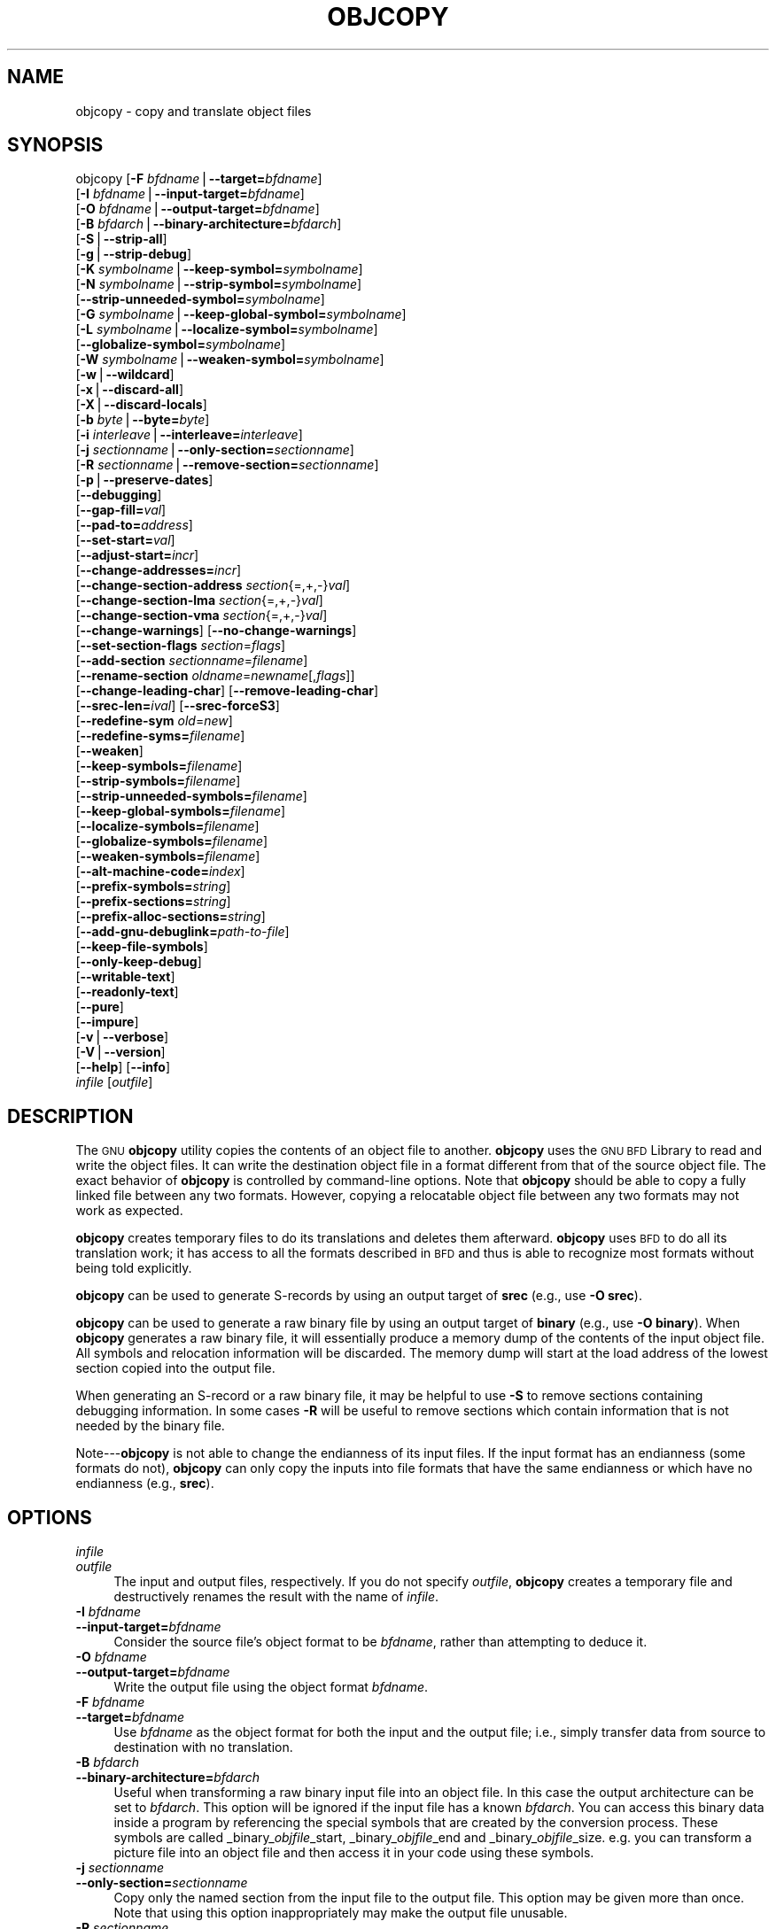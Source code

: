 .\" Automatically generated by Pod::Man version 1.15
.\" Thu Jan 19 19:58:14 2006
.\"
.\" Standard preamble:
.\" ======================================================================
.de Sh \" Subsection heading
.br
.if t .Sp
.ne 5
.PP
\fB\\$1\fR
.PP
..
.de Sp \" Vertical space (when we can't use .PP)
.if t .sp .5v
.if n .sp
..
.de Ip \" List item
.br
.ie \\n(.$>=3 .ne \\$3
.el .ne 3
.IP "\\$1" \\$2
..
.de Vb \" Begin verbatim text
.ft CW
.nf
.ne \\$1
..
.de Ve \" End verbatim text
.ft R

.fi
..
.\" Set up some character translations and predefined strings.  \*(-- will
.\" give an unbreakable dash, \*(PI will give pi, \*(L" will give a left
.\" double quote, and \*(R" will give a right double quote.  | will give a
.\" real vertical bar.  \*(C+ will give a nicer C++.  Capital omega is used
.\" to do unbreakable dashes and therefore won't be available.  \*(C` and
.\" \*(C' expand to `' in nroff, nothing in troff, for use with C<>
.tr \(*W-|\(bv\*(Tr
.ds C+ C\v'-.1v'\h'-1p'\s-2+\h'-1p'+\s0\v'.1v'\h'-1p'
.ie n \{\
.    ds -- \(*W-
.    ds PI pi
.    if (\n(.H=4u)&(1m=24u) .ds -- \(*W\h'-12u'\(*W\h'-12u'-\" diablo 10 pitch
.    if (\n(.H=4u)&(1m=20u) .ds -- \(*W\h'-12u'\(*W\h'-8u'-\"  diablo 12 pitch
.    ds L" ""
.    ds R" ""
.    ds C` ""
.    ds C' ""
'br\}
.el\{\
.    ds -- \|\(em\|
.    ds PI \(*p
.    ds L" ``
.    ds R" ''
'br\}
.\"
.\" If the F register is turned on, we'll generate index entries on stderr
.\" for titles (.TH), headers (.SH), subsections (.Sh), items (.Ip), and
.\" index entries marked with X<> in POD.  Of course, you'll have to process
.\" the output yourself in some meaningful fashion.
.if \nF \{\
.    de IX
.    tm Index:\\$1\t\\n%\t"\\$2"
..
.    nr % 0
.    rr F
.\}
.\"
.\" For nroff, turn off justification.  Always turn off hyphenation; it
.\" makes way too many mistakes in technical documents.
.hy 0
.\"
.\" Accent mark definitions (@(#)ms.acc 1.5 88/02/08 SMI; from UCB 4.2).
.\" Fear.  Run.  Save yourself.  No user-serviceable parts.
.bd B 3
.    \" fudge factors for nroff and troff
.if n \{\
.    ds #H 0
.    ds #V .8m
.    ds #F .3m
.    ds #[ \f1
.    ds #] \fP
.\}
.if t \{\
.    ds #H ((1u-(\\\\n(.fu%2u))*.13m)
.    ds #V .6m
.    ds #F 0
.    ds #[ \&
.    ds #] \&
.\}
.    \" simple accents for nroff and troff
.if n \{\
.    ds ' \&
.    ds ` \&
.    ds ^ \&
.    ds , \&
.    ds ~ ~
.    ds /
.\}
.if t \{\
.    ds ' \\k:\h'-(\\n(.wu*8/10-\*(#H)'\'\h"|\\n:u"
.    ds ` \\k:\h'-(\\n(.wu*8/10-\*(#H)'\`\h'|\\n:u'
.    ds ^ \\k:\h'-(\\n(.wu*10/11-\*(#H)'^\h'|\\n:u'
.    ds , \\k:\h'-(\\n(.wu*8/10)',\h'|\\n:u'
.    ds ~ \\k:\h'-(\\n(.wu-\*(#H-.1m)'~\h'|\\n:u'
.    ds / \\k:\h'-(\\n(.wu*8/10-\*(#H)'\z\(sl\h'|\\n:u'
.\}
.    \" troff and (daisy-wheel) nroff accents
.ds : \\k:\h'-(\\n(.wu*8/10-\*(#H+.1m+\*(#F)'\v'-\*(#V'\z.\h'.2m+\*(#F'.\h'|\\n:u'\v'\*(#V'
.ds 8 \h'\*(#H'\(*b\h'-\*(#H'
.ds o \\k:\h'-(\\n(.wu+\w'\(de'u-\*(#H)/2u'\v'-.3n'\*(#[\z\(de\v'.3n'\h'|\\n:u'\*(#]
.ds d- \h'\*(#H'\(pd\h'-\w'~'u'\v'-.25m'\f2\(hy\fP\v'.25m'\h'-\*(#H'
.ds D- D\\k:\h'-\w'D'u'\v'-.11m'\z\(hy\v'.11m'\h'|\\n:u'
.ds th \*(#[\v'.3m'\s+1I\s-1\v'-.3m'\h'-(\w'I'u*2/3)'\s-1o\s+1\*(#]
.ds Th \*(#[\s+2I\s-2\h'-\w'I'u*3/5'\v'-.3m'o\v'.3m'\*(#]
.ds ae a\h'-(\w'a'u*4/10)'e
.ds Ae A\h'-(\w'A'u*4/10)'E
.    \" corrections for vroff
.if v .ds ~ \\k:\h'-(\\n(.wu*9/10-\*(#H)'\s-2\u~\d\s+2\h'|\\n:u'
.if v .ds ^ \\k:\h'-(\\n(.wu*10/11-\*(#H)'\v'-.4m'^\v'.4m'\h'|\\n:u'
.    \" for low resolution devices (crt and lpr)
.if \n(.H>23 .if \n(.V>19 \
\{\
.    ds : e
.    ds 8 ss
.    ds o a
.    ds d- d\h'-1'\(ga
.    ds D- D\h'-1'\(hy
.    ds th \o'bp'
.    ds Th \o'LP'
.    ds ae ae
.    ds Ae AE
.\}
.rm #[ #] #H #V #F C
.\" ======================================================================
.\"
.IX Title "OBJCOPY 1"
.TH OBJCOPY 1 "binutils-2.16.91" "2006-01-19" "GNU Development Tools"
.UC
.SH "NAME"
objcopy \- copy and translate object files
.SH "SYNOPSIS"
.IX Header "SYNOPSIS"
objcopy [\fB\-F\fR \fIbfdname\fR|\fB\*(--target=\fR\fIbfdname\fR]
        [\fB\-I\fR \fIbfdname\fR|\fB\*(--input-target=\fR\fIbfdname\fR]
        [\fB\-O\fR \fIbfdname\fR|\fB\*(--output-target=\fR\fIbfdname\fR]
        [\fB\-B\fR \fIbfdarch\fR|\fB\*(--binary-architecture=\fR\fIbfdarch\fR]
        [\fB\-S\fR|\fB\*(--strip-all\fR]
        [\fB\-g\fR|\fB\*(--strip-debug\fR]
        [\fB\-K\fR \fIsymbolname\fR|\fB\*(--keep-symbol=\fR\fIsymbolname\fR]
        [\fB\-N\fR \fIsymbolname\fR|\fB\*(--strip-symbol=\fR\fIsymbolname\fR]
        [\fB\*(--strip-unneeded-symbol=\fR\fIsymbolname\fR]
        [\fB\-G\fR \fIsymbolname\fR|\fB\*(--keep-global-symbol=\fR\fIsymbolname\fR]
        [\fB\-L\fR \fIsymbolname\fR|\fB\*(--localize-symbol=\fR\fIsymbolname\fR]
        [\fB\*(--globalize-symbol=\fR\fIsymbolname\fR]
        [\fB\-W\fR \fIsymbolname\fR|\fB\*(--weaken-symbol=\fR\fIsymbolname\fR]
        [\fB\-w\fR|\fB\*(--wildcard\fR]
        [\fB\-x\fR|\fB\*(--discard-all\fR]
        [\fB\-X\fR|\fB\*(--discard-locals\fR]
        [\fB\-b\fR \fIbyte\fR|\fB\*(--byte=\fR\fIbyte\fR]
        [\fB\-i\fR \fIinterleave\fR|\fB\*(--interleave=\fR\fIinterleave\fR]
        [\fB\-j\fR \fIsectionname\fR|\fB\*(--only-section=\fR\fIsectionname\fR]
        [\fB\-R\fR \fIsectionname\fR|\fB\*(--remove-section=\fR\fIsectionname\fR]
        [\fB\-p\fR|\fB\*(--preserve-dates\fR]
        [\fB\*(--debugging\fR]
        [\fB\*(--gap-fill=\fR\fIval\fR]
        [\fB\*(--pad-to=\fR\fIaddress\fR]
        [\fB\*(--set-start=\fR\fIval\fR]
        [\fB\*(--adjust-start=\fR\fIincr\fR]
        [\fB\*(--change-addresses=\fR\fIincr\fR]
        [\fB\*(--change-section-address\fR \fIsection\fR{=,+,\-}\fIval\fR]
        [\fB\*(--change-section-lma\fR \fIsection\fR{=,+,\-}\fIval\fR]
        [\fB\*(--change-section-vma\fR \fIsection\fR{=,+,\-}\fIval\fR]
        [\fB\*(--change-warnings\fR] [\fB\*(--no-change-warnings\fR]
        [\fB\*(--set-section-flags\fR \fIsection\fR=\fIflags\fR]
        [\fB\*(--add-section\fR \fIsectionname\fR=\fIfilename\fR]
        [\fB\*(--rename-section\fR \fIoldname\fR=\fInewname\fR[,\fIflags\fR]]
        [\fB\*(--change-leading-char\fR] [\fB\*(--remove-leading-char\fR]
        [\fB\*(--srec-len=\fR\fIival\fR] [\fB\*(--srec-forceS3\fR]
        [\fB\*(--redefine-sym\fR \fIold\fR=\fInew\fR]
        [\fB\*(--redefine-syms=\fR\fIfilename\fR]
        [\fB\*(--weaken\fR]
        [\fB\*(--keep-symbols=\fR\fIfilename\fR]
        [\fB\*(--strip-symbols=\fR\fIfilename\fR]
        [\fB\*(--strip-unneeded-symbols=\fR\fIfilename\fR]
        [\fB\*(--keep-global-symbols=\fR\fIfilename\fR]
        [\fB\*(--localize-symbols=\fR\fIfilename\fR]
        [\fB\*(--globalize-symbols=\fR\fIfilename\fR]
        [\fB\*(--weaken-symbols=\fR\fIfilename\fR]
        [\fB\*(--alt-machine-code=\fR\fIindex\fR]
        [\fB\*(--prefix-symbols=\fR\fIstring\fR]
        [\fB\*(--prefix-sections=\fR\fIstring\fR]
        [\fB\*(--prefix-alloc-sections=\fR\fIstring\fR]
        [\fB\*(--add-gnu-debuglink=\fR\fIpath-to-file\fR]
        [\fB\*(--keep-file-symbols\fR]
        [\fB\*(--only-keep-debug\fR]
        [\fB\*(--writable-text\fR]
        [\fB\*(--readonly-text\fR]
        [\fB\*(--pure\fR]
        [\fB\*(--impure\fR]
        [\fB\-v\fR|\fB\*(--verbose\fR]
        [\fB\-V\fR|\fB\*(--version\fR]  
        [\fB\*(--help\fR] [\fB\*(--info\fR]
        \fIinfile\fR [\fIoutfile\fR]
.SH "DESCRIPTION"
.IX Header "DESCRIPTION"
The \s-1GNU\s0 \fBobjcopy\fR utility copies the contents of an object
file to another.  \fBobjcopy\fR uses the \s-1GNU\s0 \s-1BFD\s0 Library to
read and write the object files.  It can write the destination object
file in a format different from that of the source object file.  The
exact behavior of \fBobjcopy\fR is controlled by command-line options.
Note that \fBobjcopy\fR should be able to copy a fully linked file
between any two formats. However, copying a relocatable object file
between any two formats may not work as expected.
.PP
\&\fBobjcopy\fR creates temporary files to do its translations and
deletes them afterward.  \fBobjcopy\fR uses \s-1BFD\s0 to do all its
translation work; it has access to all the formats described in \s-1BFD\s0
and thus is able to recognize most formats without being told
explicitly.  
.PP
\&\fBobjcopy\fR can be used to generate S-records by using an output
target of \fBsrec\fR (e.g., use \fB\-O srec\fR).
.PP
\&\fBobjcopy\fR can be used to generate a raw binary file by using an
output target of \fBbinary\fR (e.g., use \fB\-O binary\fR).  When
\&\fBobjcopy\fR generates a raw binary file, it will essentially produce
a memory dump of the contents of the input object file.  All symbols and
relocation information will be discarded.  The memory dump will start at
the load address of the lowest section copied into the output file.
.PP
When generating an S-record or a raw binary file, it may be helpful to
use \fB\-S\fR to remove sections containing debugging information.  In
some cases \fB\-R\fR will be useful to remove sections which contain
information that is not needed by the binary file.
.PP
Note\-\--\fBobjcopy\fR is not able to change the endianness of its input
files.  If the input format has an endianness (some formats do not),
\&\fBobjcopy\fR can only copy the inputs into file formats that have the
same endianness or which have no endianness (e.g., \fBsrec\fR).
.SH "OPTIONS"
.IX Header "OPTIONS"
.Ip "\fIinfile\fR" 4
.IX Item "infile"
.PD 0
.Ip "\fIoutfile\fR" 4
.IX Item "outfile"
.PD
The input and output files, respectively.
If you do not specify \fIoutfile\fR, \fBobjcopy\fR creates a
temporary file and destructively renames the result with
the name of \fIinfile\fR.
.Ip "\fB\-I\fR \fIbfdname\fR" 4
.IX Item "-I bfdname"
.PD 0
.Ip "\fB\*(--input-target=\fR\fIbfdname\fR" 4
.IX Item "input-target=bfdname"
.PD
Consider the source file's object format to be \fIbfdname\fR, rather than
attempting to deduce it.  
.Ip "\fB\-O\fR \fIbfdname\fR" 4
.IX Item "-O bfdname"
.PD 0
.Ip "\fB\*(--output-target=\fR\fIbfdname\fR" 4
.IX Item "output-target=bfdname"
.PD
Write the output file using the object format \fIbfdname\fR.
.Ip "\fB\-F\fR \fIbfdname\fR" 4
.IX Item "-F bfdname"
.PD 0
.Ip "\fB\*(--target=\fR\fIbfdname\fR" 4
.IX Item "target=bfdname"
.PD
Use \fIbfdname\fR as the object format for both the input and the output
file; i.e., simply transfer data from source to destination with no
translation.  
.Ip "\fB\-B\fR \fIbfdarch\fR" 4
.IX Item "-B bfdarch"
.PD 0
.Ip "\fB\*(--binary-architecture=\fR\fIbfdarch\fR" 4
.IX Item "binary-architecture=bfdarch"
.PD
Useful when transforming a raw binary input file into an object file.
In this case the output architecture can be set to \fIbfdarch\fR. This
option will be ignored if the input file has a known \fIbfdarch\fR. You
can access this binary data inside a program by referencing the special
symbols that are created by the conversion process.  These symbols are
called _binary_\fIobjfile\fR_start, _binary_\fIobjfile\fR_end and
_binary_\fIobjfile\fR_size.  e.g. you can transform a picture file into
an object file and then access it in your code using these symbols. 
.Ip "\fB\-j\fR \fIsectionname\fR" 4
.IX Item "-j sectionname"
.PD 0
.Ip "\fB\*(--only-section=\fR\fIsectionname\fR" 4
.IX Item "only-section=sectionname"
.PD
Copy only the named section from the input file to the output file.
This option may be given more than once.  Note that using this option
inappropriately may make the output file unusable.
.Ip "\fB\-R\fR \fIsectionname\fR" 4
.IX Item "-R sectionname"
.PD 0
.Ip "\fB\*(--remove-section=\fR\fIsectionname\fR" 4
.IX Item "remove-section=sectionname"
.PD
Remove any section named \fIsectionname\fR from the output file.  This
option may be given more than once.  Note that using this option
inappropriately may make the output file unusable.
.Ip "\fB\-S\fR" 4
.IX Item "-S"
.PD 0
.Ip "\fB\*(--strip-all\fR" 4
.IX Item "strip-all"
.PD
Do not copy relocation and symbol information from the source file.
.Ip "\fB\-g\fR" 4
.IX Item "-g"
.PD 0
.Ip "\fB\*(--strip-debug\fR" 4
.IX Item "strip-debug"
.PD
Do not copy debugging symbols or sections from the source file.
.Ip "\fB\*(--strip-unneeded\fR" 4
.IX Item "strip-unneeded"
Strip all symbols that are not needed for relocation processing.
.Ip "\fB\-K\fR \fIsymbolname\fR" 4
.IX Item "-K symbolname"
.PD 0
.Ip "\fB\*(--keep-symbol=\fR\fIsymbolname\fR" 4
.IX Item "keep-symbol=symbolname"
.PD
When stripping symbols, keep symbol \fIsymbolname\fR even if it would
normally be stripped.  This option may be given more than once.
.Ip "\fB\-N\fR \fIsymbolname\fR" 4
.IX Item "-N symbolname"
.PD 0
.Ip "\fB\*(--strip-symbol=\fR\fIsymbolname\fR" 4
.IX Item "strip-symbol=symbolname"
.PD
Do not copy symbol \fIsymbolname\fR from the source file.  This option
may be given more than once.
.Ip "\fB\*(--strip-unneeded-symbol=\fR\fIsymbolname\fR" 4
.IX Item "strip-unneeded-symbol=symbolname"
Do not copy symbol \fIsymbolname\fR from the source file unless it is needed
by a relocation.  This option may be given more than once.
.Ip "\fB\-G\fR \fIsymbolname\fR" 4
.IX Item "-G symbolname"
.PD 0
.Ip "\fB\*(--keep-global-symbol=\fR\fIsymbolname\fR" 4
.IX Item "keep-global-symbol=symbolname"
.PD
Keep only symbol \fIsymbolname\fR global.  Make all other symbols local
to the file, so that they are not visible externally.  This option may
be given more than once.
.Ip "\fB\-L\fR \fIsymbolname\fR" 4
.IX Item "-L symbolname"
.PD 0
.Ip "\fB\*(--localize-symbol=\fR\fIsymbolname\fR" 4
.IX Item "localize-symbol=symbolname"
.PD
Make symbol \fIsymbolname\fR local to the file, so that it is not
visible externally.  This option may be given more than once.
.Ip "\fB\-W\fR \fIsymbolname\fR" 4
.IX Item "-W symbolname"
.PD 0
.Ip "\fB\*(--weaken-symbol=\fR\fIsymbolname\fR" 4
.IX Item "weaken-symbol=symbolname"
.PD
Make symbol \fIsymbolname\fR weak. This option may be given more than once.
.Ip "\fB\*(--globalize-symbol=\fR\fIsymbolname\fR" 4
.IX Item "globalize-symbol=symbolname"
Give symbol \fIsymbolname\fR global scoping so that it is visible
outside of the file in which it is defined.  This option may be given
more than once.
.Ip "\fB\-w\fR" 4
.IX Item "-w"
.PD 0
.Ip "\fB\*(--wildcard\fR" 4
.IX Item "wildcard"
.PD
Permit regular expressions in \fIsymbolname\fRs used in other command
line options.  The question mark (?), asterisk (*), backslash (\e) and
square brackets ([]) operators can be used anywhere in the symbol
name.  If the first character of the symbol name is the exclamation
point (!) then the sense of the switch is reversed for that symbol.
For example:
.Sp
.Vb 1
\&          -w -W !foo -W fo*
.Ve
would cause objcopy to weaken all symbols that start with \*(L"fo\*(R"
except for the symbol \*(L"foo\*(R".
.Ip "\fB\-x\fR" 4
.IX Item "-x"
.PD 0
.Ip "\fB\*(--discard-all\fR" 4
.IX Item "discard-all"
.PD
Do not copy non-global symbols from the source file.
.Ip "\fB\-X\fR" 4
.IX Item "-X"
.PD 0
.Ip "\fB\*(--discard-locals\fR" 4
.IX Item "discard-locals"
.PD
Do not copy compiler-generated local symbols.
(These usually start with \fBL\fR or \fB.\fR.)
.Ip "\fB\-b\fR \fIbyte\fR" 4
.IX Item "-b byte"
.PD 0
.Ip "\fB\*(--byte=\fR\fIbyte\fR" 4
.IX Item "byte=byte"
.PD
Keep only every \fIbyte\fRth byte of the input file (header data is not
affected).  \fIbyte\fR can be in the range from 0 to \fIinterleave\fR\-1,
where \fIinterleave\fR is given by the \fB\-i\fR or \fB\*(--interleave\fR
option, or the default of 4.  This option is useful for creating files
to program \s-1ROM\s0.  It is typically used with an \f(CW\*(C`srec\*(C'\fR output
target.
.Ip "\fB\-i\fR \fIinterleave\fR" 4
.IX Item "-i interleave"
.PD 0
.Ip "\fB\*(--interleave=\fR\fIinterleave\fR" 4
.IX Item "interleave=interleave"
.PD
Only copy one out of every \fIinterleave\fR bytes.  Select which byte to
copy with the \fB\-b\fR or \fB\*(--byte\fR option.  The default is 4.
\&\fBobjcopy\fR ignores this option if you do not specify either \fB\-b\fR or
\&\fB\*(--byte\fR.
.Ip "\fB\-p\fR" 4
.IX Item "-p"
.PD 0
.Ip "\fB\*(--preserve-dates\fR" 4
.IX Item "preserve-dates"
.PD
Set the access and modification dates of the output file to be the same
as those of the input file.
.Ip "\fB\*(--debugging\fR" 4
.IX Item "debugging"
Convert debugging information, if possible.  This is not the default
because only certain debugging formats are supported, and the
conversion process can be time consuming.
.Ip "\fB\*(--gap-fill\fR \fIval\fR" 4
.IX Item "gap-fill val"
Fill gaps between sections with \fIval\fR.  This operation applies to
the \fIload address\fR (\s-1LMA\s0) of the sections.  It is done by increasing
the size of the section with the lower address, and filling in the extra
space created with \fIval\fR.
.Ip "\fB\*(--pad-to\fR \fIaddress\fR" 4
.IX Item "pad-to address"
Pad the output file up to the load address \fIaddress\fR.  This is
done by increasing the size of the last section.  The extra space is
filled in with the value specified by \fB\*(--gap-fill\fR (default zero).
.Ip "\fB\*(--set-start\fR \fIval\fR" 4
.IX Item "set-start val"
Set the start address of the new file to \fIval\fR.  Not all object file
formats support setting the start address.
.Ip "\fB\*(--change-start\fR \fIincr\fR" 4
.IX Item "change-start incr"
.PD 0
.Ip "\fB\*(--adjust-start\fR \fIincr\fR" 4
.IX Item "adjust-start incr"
.PD
Change the start address by adding \fIincr\fR.  Not all object file
formats support setting the start address.
.Ip "\fB\*(--change-addresses\fR \fIincr\fR" 4
.IX Item "change-addresses incr"
.PD 0
.Ip "\fB\*(--adjust-vma\fR \fIincr\fR" 4
.IX Item "adjust-vma incr"
.PD
Change the \s-1VMA\s0 and \s-1LMA\s0 addresses of all sections, as well as the start
address, by adding \fIincr\fR.  Some object file formats do not permit
section addresses to be changed arbitrarily.  Note that this does not
relocate the sections; if the program expects sections to be loaded at a
certain address, and this option is used to change the sections such
that they are loaded at a different address, the program may fail. 
.Ip "\fB\*(--change-section-address\fR \fIsection\fR\fB{=,+,\-}\fR\fIval\fR" 4
.IX Item "change-section-address section{=,+,-}val"
.PD 0
.Ip "\fB\*(--adjust-section-vma\fR \fIsection\fR\fB{=,+,\-}\fR\fIval\fR" 4
.IX Item "adjust-section-vma section{=,+,-}val"
.PD
Set or change both the \s-1VMA\s0 address and the \s-1LMA\s0 address of the named
\&\fIsection\fR.  If \fB=\fR is used, the section address is set to
\&\fIval\fR.  Otherwise, \fIval\fR is added to or subtracted from the
section address.  See the comments under \fB\*(--change-addresses\fR,
above. If \fIsection\fR does not exist in the input file, a warning will
be issued, unless \fB\*(--no-change-warnings\fR is used.
.Ip "\fB\*(--change-section-lma\fR \fIsection\fR\fB{=,+,\-}\fR\fIval\fR" 4
.IX Item "change-section-lma section{=,+,-}val"
Set or change the \s-1LMA\s0 address of the named \fIsection\fR.  The \s-1LMA\s0
address is the address where the section will be loaded into memory at
program load time.  Normally this is the same as the \s-1VMA\s0 address, which
is the address of the section at program run time, but on some systems,
especially those where a program is held in \s-1ROM\s0, the two can be
different.  If \fB=\fR is used, the section address is set to
\&\fIval\fR.  Otherwise, \fIval\fR is added to or subtracted from the
section address.  See the comments under \fB\*(--change-addresses\fR,
above.  If \fIsection\fR does not exist in the input file, a warning
will be issued, unless \fB\*(--no-change-warnings\fR is used.  
.Ip "\fB\*(--change-section-vma\fR \fIsection\fR\fB{=,+,\-}\fR\fIval\fR" 4
.IX Item "change-section-vma section{=,+,-}val"
Set or change the \s-1VMA\s0 address of the named \fIsection\fR.  The \s-1VMA\s0
address is the address where the section will be located once the
program has started executing.  Normally this is the same as the \s-1LMA\s0
address, which is the address where the section will be loaded into
memory, but on some systems, especially those where a program is held in
\&\s-1ROM\s0, the two can be different.  If \fB=\fR is used, the section address
is set to \fIval\fR.  Otherwise, \fIval\fR is added to or subtracted
from the section address.  See the comments under
\&\fB\*(--change-addresses\fR, above.  If \fIsection\fR does not exist in
the input file, a warning will be issued, unless
\&\fB\*(--no-change-warnings\fR is used.   
.Ip "\fB\*(--change-warnings\fR" 4
.IX Item "change-warnings"
.PD 0
.Ip "\fB\*(--adjust-warnings\fR" 4
.IX Item "adjust-warnings"
.PD
If \fB\*(--change-section-address\fR or \fB\*(--change-section-lma\fR or
\&\fB\*(--change-section-vma\fR is used, and the named section does not
exist, issue a warning.  This is the default. 
.Ip "\fB\*(--no-change-warnings\fR" 4
.IX Item "no-change-warnings"
.PD 0
.Ip "\fB\*(--no-adjust-warnings\fR" 4
.IX Item "no-adjust-warnings"
.PD
Do not issue a warning if \fB\*(--change-section-address\fR or
\&\fB\*(--adjust-section-lma\fR or \fB\*(--adjust-section-vma\fR is used, even
if the named section does not exist. 
.Ip "\fB\*(--set-section-flags\fR \fIsection\fR\fB=\fR\fIflags\fR" 4
.IX Item "set-section-flags section=flags"
Set the flags for the named section.  The \fIflags\fR argument is a
comma separated string of flag names.  The recognized names are
\&\fBalloc\fR, \fBcontents\fR, \fBload\fR, \fBnoload\fR,
\&\fBreadonly\fR, \fBcode\fR, \fBdata\fR, \fBrom\fR, \fBshare\fR, and
\&\fBdebug\fR.  You can set the \fBcontents\fR flag for a section which
does not have contents, but it is not meaningful to clear the
\&\fBcontents\fR flag of a section which does have contents\*(--just remove
the section instead.  Not all flags are meaningful for all object file
formats.
.Ip "\fB\*(--add-section\fR \fIsectionname\fR\fB=\fR\fIfilename\fR" 4
.IX Item "add-section sectionname=filename"
Add a new section named \fIsectionname\fR while copying the file.  The
contents of the new section are taken from the file \fIfilename\fR.  The
size of the section will be the size of the file.  This option only
works on file formats which can support sections with arbitrary names.
.Ip "\fB\*(--rename-section\fR \fIoldname\fR\fB=\fR\fInewname\fR\fB[,\fR\fIflags\fR\fB]\fR" 4
.IX Item "rename-section oldname=newname[,flags]"
Rename a section from \fIoldname\fR to \fInewname\fR, optionally
changing the section's flags to \fIflags\fR in the process.  This has
the advantage over usng a linker script to perform the rename in that
the output stays as an object file and does not become a linked
executable.
.Sp
This option is particularly helpful when the input format is binary,
since this will always create a section called .data.  If for example,
you wanted instead to create a section called .rodata containing binary
data you could use the following command line to achieve it:
.Sp
.Vb 3
\&          objcopy -I binary -O <output_format> -B <architecture> \e
\&           --rename-section .data=.rodata,alloc,load,readonly,data,contents \e
\&           <input_binary_file> <output_object_file>
.Ve
.Ip "\fB\*(--change-leading-char\fR" 4
.IX Item "change-leading-char"
Some object file formats use special characters at the start of
symbols.  The most common such character is underscore, which compilers
often add before every symbol.  This option tells \fBobjcopy\fR to
change the leading character of every symbol when it converts between
object file formats.  If the object file formats use the same leading
character, this option has no effect.  Otherwise, it will add a
character, or remove a character, or change a character, as
appropriate.
.Ip "\fB\*(--remove-leading-char\fR" 4
.IX Item "remove-leading-char"
If the first character of a global symbol is a special symbol leading
character used by the object file format, remove the character.  The
most common symbol leading character is underscore.  This option will
remove a leading underscore from all global symbols.  This can be useful
if you want to link together objects of different file formats with
different conventions for symbol names.  This is different from
\&\fB\*(--change-leading-char\fR because it always changes the symbol name
when appropriate, regardless of the object file format of the output
file.
.Ip "\fB\*(--srec-len=\fR\fIival\fR" 4
.IX Item "srec-len=ival"
Meaningful only for srec output.  Set the maximum length of the Srecords
being produced to \fIival\fR.  This length covers both address, data and
crc fields.
.Ip "\fB\*(--srec-forceS3\fR" 4
.IX Item "srec-forceS3"
Meaningful only for srec output.  Avoid generation of S1/S2 records, 
creating S3\-only record format.
.Ip "\fB\*(--redefine-sym\fR \fIold\fR\fB=\fR\fInew\fR" 4
.IX Item "redefine-sym old=new"
Change the name of a symbol \fIold\fR, to \fInew\fR.  This can be useful
when one is trying link two things together for which you have no
source, and there are name collisions.
.Ip "\fB\*(--redefine-syms=\fR\fIfilename\fR" 4
.IX Item "redefine-syms=filename"
Apply \fB\*(--redefine-sym\fR to each symbol pair "\fIold\fR \fInew\fR"
listed in the file \fIfilename\fR.  \fIfilename\fR is simply a flat file,
with one symbol pair per line.  Line comments may be introduced by the hash
character.  This option may be given more than once.
.Ip "\fB\*(--weaken\fR" 4
.IX Item "weaken"
Change all global symbols in the file to be weak.  This can be useful
when building an object which will be linked against other objects using
the \fB\-R\fR option to the linker.  This option is only effective when
using an object file format which supports weak symbols.
.Ip "\fB\*(--keep-symbols=\fR\fIfilename\fR" 4
.IX Item "keep-symbols=filename"
Apply \fB\*(--keep-symbol\fR option to each symbol listed in the file
\&\fIfilename\fR.  \fIfilename\fR is simply a flat file, with one symbol
name per line.  Line comments may be introduced by the hash character.
This option may be given more than once.
.Ip "\fB\*(--strip-symbols=\fR\fIfilename\fR" 4
.IX Item "strip-symbols=filename"
Apply \fB\*(--strip-symbol\fR option to each symbol listed in the file
\&\fIfilename\fR.  \fIfilename\fR is simply a flat file, with one symbol
name per line.  Line comments may be introduced by the hash character.
This option may be given more than once.
.Ip "\fB\*(--strip-unneeded-symbols=\fR\fIfilename\fR" 4
.IX Item "strip-unneeded-symbols=filename"
Apply \fB\*(--strip-unneeded-symbol\fR option to each symbol listed in
the file \fIfilename\fR.  \fIfilename\fR is simply a flat file, with one
symbol name per line.  Line comments may be introduced by the hash
character.  This option may be given more than once.
.Ip "\fB\*(--keep-global-symbols=\fR\fIfilename\fR" 4
.IX Item "keep-global-symbols=filename"
Apply \fB\*(--keep-global-symbol\fR option to each symbol listed in the
file \fIfilename\fR.  \fIfilename\fR is simply a flat file, with one
symbol name per line.  Line comments may be introduced by the hash
character.  This option may be given more than once.
.Ip "\fB\*(--localize-symbols=\fR\fIfilename\fR" 4
.IX Item "localize-symbols=filename"
Apply \fB\*(--localize-symbol\fR option to each symbol listed in the file
\&\fIfilename\fR.  \fIfilename\fR is simply a flat file, with one symbol
name per line.  Line comments may be introduced by the hash character.
This option may be given more than once.
.Ip "\fB\*(--globalize-symbols=\fR\fIfilename\fR" 4
.IX Item "globalize-symbols=filename"
Apply \fB\*(--globalize-symbol\fR option to each symbol listed in the file
\&\fIfilename\fR.  \fIfilename\fR is simply a flat file, with one symbol
name per line.  Line comments may be introduced by the hash character.
This option may be given more than once.
.Ip "\fB\*(--weaken-symbols=\fR\fIfilename\fR" 4
.IX Item "weaken-symbols=filename"
Apply \fB\*(--weaken-symbol\fR option to each symbol listed in the file
\&\fIfilename\fR.  \fIfilename\fR is simply a flat file, with one symbol
name per line.  Line comments may be introduced by the hash character.
This option may be given more than once.
.Ip "\fB\*(--alt-machine-code=\fR\fIindex\fR" 4
.IX Item "alt-machine-code=index"
If the output architecture has alternate machine codes, use the
\&\fIindex\fRth code instead of the default one.  This is useful in case
a machine is assigned an official code and the tool-chain adopts the 
new code, but other applications still depend on the original code
being used.
.Ip "\fB\*(--writable-text\fR" 4
.IX Item "writable-text"
Mark the output text as writable.  This option isn't meaningful for all
object file formats.
.Ip "\fB\*(--readonly-text\fR" 4
.IX Item "readonly-text"
Make the output text write protected.  This option isn't meaningful for all
object file formats.
.Ip "\fB\*(--pure\fR" 4
.IX Item "pure"
Mark the output file as demand paged.  This option isn't meaningful for all
object file formats.
.Ip "\fB\*(--impure\fR" 4
.IX Item "impure"
Mark the output file as impure.  This option isn't meaningful for all
object file formats.
.Ip "\fB\*(--prefix-symbols=\fR\fIstring\fR" 4
.IX Item "prefix-symbols=string"
Prefix all symbols in the output file with \fIstring\fR.
.Ip "\fB\*(--prefix-sections=\fR\fIstring\fR" 4
.IX Item "prefix-sections=string"
Prefix all section names in the output file with \fIstring\fR.
.Ip "\fB\*(--prefix-alloc-sections=\fR\fIstring\fR" 4
.IX Item "prefix-alloc-sections=string"
Prefix all the names of all allocated sections in the output file with
\&\fIstring\fR.
.Ip "\fB\*(--add-gnu-debuglink=\fR\fIpath-to-file\fR" 4
.IX Item "add-gnu-debuglink=path-to-file"
Creates a .gnu_debuglink section which contains a reference to \fIpath-to-file\fR
and adds it to the output file.
.Ip "\fB\*(--keep-file-symbols\fR" 4
.IX Item "keep-file-symbols"
When stripping a file, perhaps with \fB\*(--strip-debug\fR or
\&\fB\*(--strip-unneeded\fR, retain any symbols specifying source file names,
which would otherwise get stripped.
.Ip "\fB\*(--only-keep-debug\fR" 4
.IX Item "only-keep-debug"
Strip a file, removing contents of any sections that would not be
stripped by \fB\*(--strip-debug\fR and leaving the debugging sections
intact.
.Sp
The intention is that this option will be used in conjunction with
\&\fB\*(--add-gnu-debuglink\fR to create a two part executable.  One a
stripped binary which will occupy less space in \s-1RAM\s0 and in a
distribution and the second a debugging information file which is only
needed if debugging abilities are required.  The suggested procedure
to create these files is as follows:
.RS 4
.Ip "1.<Link the executable as normal.  Assuming that is is called>" 4
.IX Item "1.<Link the executable as normal.  Assuming that is is called>"
\&\f(CW\*(C`foo\*(C'\fR then...
.if n .Ip "1.<Run \f(CW""""objcopy \-\-only\-keep\-debug foo foo.dbg""""\fR to>" 4
.el .Ip "1.<Run \f(CWobjcopy \-\-only\-keep\-debug foo foo.dbg\fR to>" 4
.IX Item "1.<Run objcopy --only-keep-debug foo foo.dbg to>"
create a file containing the debugging info.
.if n .Ip "1.<Run \f(CW""""objcopy \-\-strip\-debug foo""""\fR to create a>" 4
.el .Ip "1.<Run \f(CWobjcopy \-\-strip\-debug foo\fR to create a>" 4
.IX Item "1.<Run objcopy --strip-debug foo to create a>"
stripped executable.
.if n .Ip "1.<Run \f(CW""""objcopy \-\-add\-gnu\-debuglink=foo.dbg foo""""\fR>" 4
.el .Ip "1.<Run \f(CWobjcopy \-\-add\-gnu\-debuglink=foo.dbg foo\fR>" 4
.IX Item "1.<Run objcopy --add-gnu-debuglink=foo.dbg foo>"
to add a link to the debugging info into the stripped executable.
.RE
.RS 4
.Sp
Note \- the choice of \f(CW\*(C`.dbg\*(C'\fR as an extension for the debug info
file is arbitrary.  Also the \f(CW\*(C`\-\-only\-keep\-debug\*(C'\fR step is
optional.  You could instead do this:
.RS 4
.RE
.Ip "1.<Link the executable as normal.>" 4
.IX Item "1.<Link the executable as normal.>"
.PD 0
.if n .Ip "1.<Copy \f(CW""""foo""""\fR to  \f(CW""""foo.full""""\fR>" 4
.el .Ip "1.<Copy \f(CWfoo\fR to  \f(CWfoo.full\fR>" 4
.IX Item "1.<Copy foo to  foo.full>"
.if n .Ip "1.<Run \f(CW""""objcopy \-\-strip\-debug foo""""\fR>" 4
.el .Ip "1.<Run \f(CWobjcopy \-\-strip\-debug foo\fR>" 4
.IX Item "1.<Run objcopy --strip-debug foo>"
.if n .Ip "1.<Run \f(CW""""objcopy \-\-add\-gnu\-debuglink=foo.full foo""""\fR>" 4
.el .Ip "1.<Run \f(CWobjcopy \-\-add\-gnu\-debuglink=foo.full foo\fR>" 4
.IX Item "1.<Run objcopy --add-gnu-debuglink=foo.full foo>"
.RE
.RS 4
.PD
.Sp
i.e. the file pointed to by the \fB\*(--add-gnu-debuglink\fR can be the
full executable.  It does not have to be a file created by the
\&\fB\*(--only-keep-debug\fR switch.
.RE
.Ip "\fB\-V\fR" 4
.IX Item "-V"
.PD 0
.Ip "\fB\*(--version\fR" 4
.IX Item "version"
.PD
Show the version number of \fBobjcopy\fR.
.Ip "\fB\-v\fR" 4
.IX Item "-v"
.PD 0
.Ip "\fB\*(--verbose\fR" 4
.IX Item "verbose"
.PD
Verbose output: list all object files modified.  In the case of
archives, \fBobjcopy \-V\fR lists all members of the archive.
.Ip "\fB\*(--help\fR" 4
.IX Item "help"
Show a summary of the options to \fBobjcopy\fR.
.Ip "\fB\*(--info\fR" 4
.IX Item "info"
Display a list showing all architectures and object formats available.
.Ip "\fB@\fR\fIfile\fR" 4
.IX Item "@file"
Read command-line options from \fIfile\fR.  The options read are
inserted in place of the original @\fIfile\fR option.  If \fIfile\fR
does not exist, or cannot be read, then the option will be treated
literally, and not removed.  
.Sp
Options in \fIfile\fR are separated by whitespace.  A whitespace
character may be included in an option by surrounding the entire
option in either single or double quotes.  Any character (including a
backslash) may be included by prefixing the character to be included
with a backslash.  The \fIfile\fR may itself contain additional
@\fIfile\fR options; any such options will be processed recursively.
.SH "SEE ALSO"
.IX Header "SEE ALSO"
\&\fIld\fR\|(1), \fIobjdump\fR\|(1), and the Info entries for \fIbinutils\fR.
.SH "COPYRIGHT"
.IX Header "COPYRIGHT"
Copyright (c) 1991, 1992, 1993, 1994, 1995, 1996, 1997, 1998, 1999,
2000, 2001, 2002, 2003, 2004, 2005 Free Software Foundation, Inc.
.PP
Permission is granted to copy, distribute and/or modify this document
under the terms of the \s-1GNU\s0 Free Documentation License, Version 1.1
or any later version published by the Free Software Foundation;
with no Invariant Sections, with no Front-Cover Texts, and with no
Back-Cover Texts.  A copy of the license is included in the
section entitled \*(L"\s-1GNU\s0 Free Documentation License\*(R".
